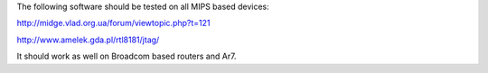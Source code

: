 The following software should be tested on all MIPS based devices:

http://midge.vlad.org.ua/forum/viewtopic.php?t=121

http://www.amelek.gda.pl/rtl8181/jtag/

It should work as well on Broadcom based routers and Ar7.
